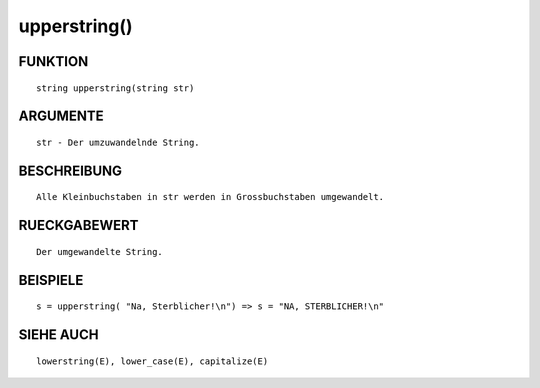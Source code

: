 upperstring()
=============

FUNKTION
--------
::

	string upperstring(string str)

ARGUMENTE
---------
::

	str - Der umzuwandelnde String.

BESCHREIBUNG
------------
::

	Alle Kleinbuchstaben in str werden in Grossbuchstaben umgewandelt.

RUECKGABEWERT
-------------
::

	Der umgewandelte String.

BEISPIELE
---------
::

	s = upperstring( "Na, Sterblicher!\n") => s = "NA, STERBLICHER!\n"

SIEHE AUCH
----------
::

	lowerstring(E), lower_case(E), capitalize(E)

